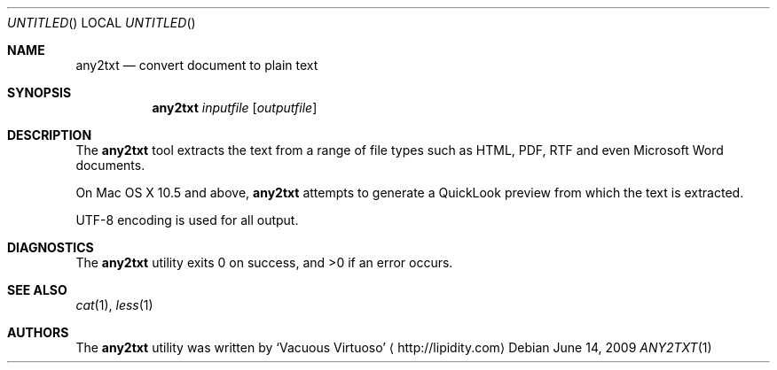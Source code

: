 .\"Modified from man(1) of FreeBSD, the NetBSD mdoc.template, and mdoc.samples.
.\"See Also:
.\"man mdoc.samples for a complete listing of options
.\"man mdoc for the short list of editing options
.\"/usr/share/misc/mdoc.template
.Dd June 14, 2009
.Os
.Dt ANY2TXT \&1 "CLIMac Reference Manual"
.Sh NAME                 \" Section Header - required - don't modify 
.Nm any2txt
.Nd convert document to plain text
.Sh SYNOPSIS             \" Section Header - required - don't modify
.Nm
.Ar inputfile
.Op Ar outputfile
.Sh DESCRIPTION          \" Section Header - required - don't modify
.Pp
The
.Nm
tool extracts the text from a range of file types such as HTML, PDF, RTF and even Microsoft Word documents.
.\"  On Mac OS X 10.5 and above, iWork (eg. Pages) and Office (eg. Word) documents are also supported.
.Pp
On Mac OS X 10.5 and above,
.Nm
attempts to generate a QuickLook preview from which the text is extracted.
.Pp
UTF-8 encoding is used for all output.
.\".Sh FILES                \" File used or created by the topic of the man page
.\".Sh EXAMPLES
.Sh DIAGNOSTICS
The
.Nm
utility exits 0 on success, and \*(Gt0 if an error occurs.
.\".Sh COMPATIBILITY
.Sh SEE ALSO 
.\" List links in ascending order by section, alphabetically within a section.
.\" Please do not reference files that do not exist without filing a bug report
.Xr cat 1 ,
.Xr less 1
.\" .Sh BUGS              \" Document known, unremedied bugs
.\" .Sh HISTORY           \" Document history if command behaves in a unique manner
.Sh AUTHORS
.Pp
The
.Nm
utility was written by
.An Sq Vacuous Virtuoso
.Aq http://lipidity.com